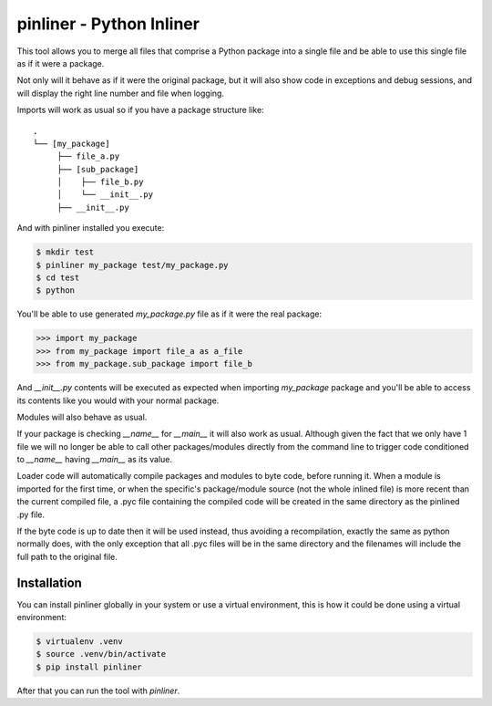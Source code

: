 ===========================
pinliner - Python Inliner
===========================

.. image:: https://img.shields.io/:license-apache-blue.svg
         :target: http://www.apache.org/licenses/LICENSE-2.0

.. image:: https://img.shields.io/pypi/v/pinliner.svg
        :target: https://pypi.python.org/pypi/pinliner


This tool allows you to merge all files that comprise a Python package into
a single file and be able to use this single file as if it were a package.

Not only will it behave as if it were the original package, but it will also
show code in exceptions and debug sessions, and will display the right line
number and file when logging.

Imports will work as usual so if you have a package structure like:

::

    .
    └── [my_package]
         ├── file_a.py
         ├── [sub_package]
         │    ├── file_b.py
         │    └── __init__.py
         ├── __init__.py

And with pinliner installed you execute:

.. code:: bash

    $ mkdir test
    $ pinliner my_package test/my_package.py
    $ cd test
    $ python

You'll be able to use generated `my_package.py` file as if it were the real
package:

.. code:: python

    >>> import my_package
    >>> from my_package import file_a as a_file
    >>> from my_package.sub_package import file_b

And `__init__.py` contents will be executed as expected when importing
`my_package` package and you'll be able to access its contents like you would
with your normal package.

Modules will also behave as usual.

If your package is checking `__name__` for `__main__` it will also work as
usual.  Although given the fact that we only have 1 file we will no longer be
able to call other packages/modules directly from the command line to trigger
code conditioned to `__name__` having `__main__` as its value.

Loader code will automatically compile packages and modules to byte code,
before running it.  When a module is imported for the first time, or when the
specific's package/module source (not the whole inlined file) is more recent
than the current compiled file, a .pyc file containing the compiled code will
be created in the same directory as the pinlined .py file.

If the byte code is up to date then it will be used instead, thus avoiding a
recompilation, exactly the same as python normally does, with the only
exception that all .pyc files will be in the same directory and the filenames
will include the full path to the original file.

Installation
------------

You can install pinliner globally in your system or use a virtual environment,
this is how it could be done using a virtual environment:

.. code:: bash

    $ virtualenv .venv
    $ source .venv/bin/activate
    $ pip install pinliner

After that you can run the tool with `pinliner`.

